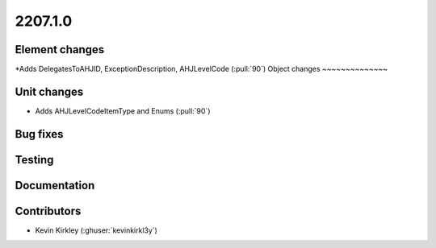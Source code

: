 .. _whatsnew_0910:

2207.1.0
--------

Element changes
~~~~~~~~~~~~~~~
*Adds DelegatesToAHJID, ExceptionDescription, AHJLevelCode (:pull:`90`)
Object changes
~~~~~~~~~~~~~~

Unit changes
~~~~~~~~~~~~
* Adds AHJLevelCodeItemType and Enums (:pull:`90`)
Bug fixes
~~~~~~~~~

Testing
~~~~~~~

Documentation
~~~~~~~~~~~~~


Contributors
~~~~~~~~~~~~

* Kevin Kirkley (:ghuser:`kevinkirkl3y`)

